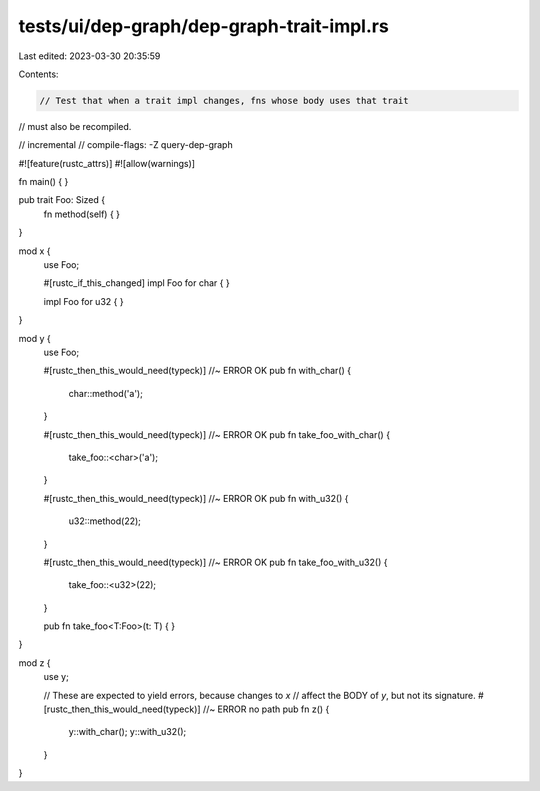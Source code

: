 tests/ui/dep-graph/dep-graph-trait-impl.rs
==========================================

Last edited: 2023-03-30 20:35:59

Contents:

.. code-block:: rs

    // Test that when a trait impl changes, fns whose body uses that trait
// must also be recompiled.

// incremental
// compile-flags: -Z query-dep-graph

#![feature(rustc_attrs)]
#![allow(warnings)]

fn main() { }

pub trait Foo: Sized {
    fn method(self) { }
}

mod x {
    use Foo;

    #[rustc_if_this_changed]
    impl Foo for char { }

    impl Foo for u32 { }
}

mod y {
    use Foo;

    #[rustc_then_this_would_need(typeck)] //~ ERROR OK
    pub fn with_char() {
        char::method('a');
    }

    #[rustc_then_this_would_need(typeck)] //~ ERROR OK
    pub fn take_foo_with_char() {
        take_foo::<char>('a');
    }

    #[rustc_then_this_would_need(typeck)] //~ ERROR OK
    pub fn with_u32() {
        u32::method(22);
    }

    #[rustc_then_this_would_need(typeck)] //~ ERROR OK
    pub fn take_foo_with_u32() {
        take_foo::<u32>(22);
    }

    pub fn take_foo<T:Foo>(t: T) { }
}

mod z {
    use y;

    // These are expected to yield errors, because changes to `x`
    // affect the BODY of `y`, but not its signature.
    #[rustc_then_this_would_need(typeck)] //~ ERROR no path
    pub fn z() {
        y::with_char();
        y::with_u32();
    }
}


